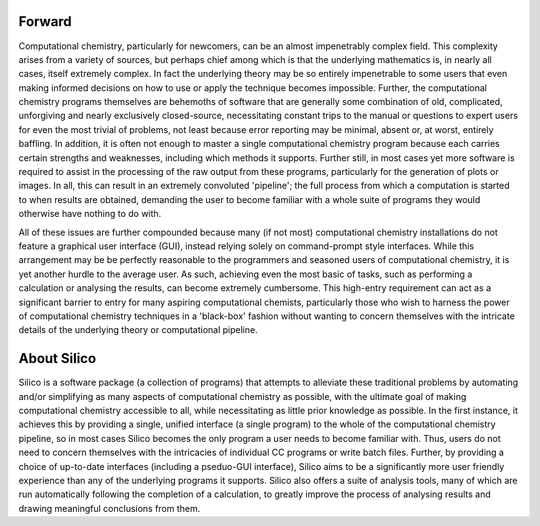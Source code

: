 Forward
========

Computational chemistry, particularly for newcomers, can be an almost impenetrably complex field.
This complexity arises from a variety of sources, but perhaps chief among which is that the underlying mathematics is, in nearly all cases, itself extremely complex. In fact the underlying theory may be so entirely impenetrable to some users that even making informed decisions on how to use or apply the technique becomes impossible. Further, the computational chemistry programs themselves are behemoths of software that are generally some combination of old, complicated, unforgiving and nearly exclusively closed-source, necessitating constant trips to the manual or questions to expert users for even the most trivial of problems, not least because error reporting may be minimal, absent or, at worst, entirely baffling. In addition, it is often not enough to master a single computational chemistry program because each carries certain strengths and weaknesses, including which methods it supports. Further still, in most cases yet more software is required to assist in the processing of the raw output from these programs, particularly for the generation of plots or images. In all, this can result in an extremely convoluted 'pipeline'; the full process from which a computation is started to when results are obtained, demanding the user to become familiar with a whole suite of programs they would otherwise have nothing to do with.

All of these issues are further compounded because many (if not most) computational chemistry installations do not feature a graphical user interface (GUI), instead relying solely on command-prompt style interfaces. While this arrangement may be be perfectly reasonable to the programmers and seasoned users of computational chemistry, it is yet another hurdle to the average user. As such, achieving even the most basic of tasks, such as performing a calculation or analysing the results, can become extremely cumbersome.
This high-entry requirement can act as a significant barrier to entry for many aspiring computational chemists, particularly those who wish to harness the power of computational chemistry techniques in a 'black-box' fashion without wanting to concern themselves with the intricate details of the underlying theory or computational pipeline.

About Silico
============

Silico is a software package (a collection of programs) that attempts to alleviate these traditional problems by automating and/or simplifying as many aspects of computational chemistry as possible, with the ultimate goal of making computational chemistry accessible to all, while necessitating as little prior knowledge as possible. In the first instance, it achieves this by providing a single, unified interface (a single program) to the whole of the computational chemistry pipeline, so in most cases Silico becomes the only program a user needs to become familiar with. Thus, users do not need to concern themselves with the intricacies of individual CC programs or write batch files. Further, by providing a choice of up-to-date interfaces (including a pseduo-GUI interface), Silico aims to be a significantly more user friendly experience than any of the underlying programs it supports. Silico also offers a suite of analysis tools, many of which are run automatically following the completion of a calculation, to greatly improve the process of analysing results and drawing meaningful conclusions from them.
